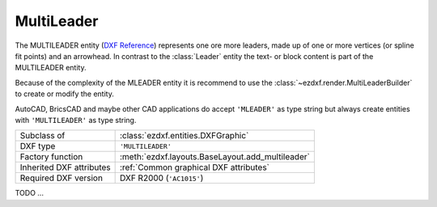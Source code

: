 MultiLeader
===========

.. module:: ezdxf.entities
    :noindex:

.. versionadded:: 0.18

The MULTILEADER entity (`DXF Reference`_) represents one ore more leaders,
made up of one or more vertices (or spline fit points) and an arrowhead.
In contrast to the :class:`Leader` entity the text- or block content is part of
the MULTILEADER entity.

Because of the complexity of the MLEADER entity it is recommend to use the
:class:`~ezdxf.render.MultiLeaderBuilder` to create or modify the entity.

AutoCAD, BricsCAD and maybe other CAD applications do accept ``'MLEADER'`` as
type string but always create entities with ``'MULTILEADER'`` as type string.

.. seealso::

    :ref:`tut_mleader`

======================== ==========================================
Subclass of              :class:`ezdxf.entities.DXFGraphic`
DXF type                 ``'MULTILEADER'``
Factory function         :meth:`ezdxf.layouts.BaseLayout.add_multileader`
Inherited DXF attributes :ref:`Common graphical DXF attributes`
Required DXF version     DXF R2000 (``'AC1015'``)
======================== ==========================================

.. _DXF Reference: https://help.autodesk.com/view/OARX/2018/ENU/?guid=GUID-72D20B8C-0F5E-4993-BEB7-0FCF94F32BE0


.. class:: MultiLeader

    .. automethod:: virtual_entities() -> Iterable[DXFGraphic]

    .. automethod:: explode(target_layout: BaseLayout = None) -> EntityQuery

TODO ...
